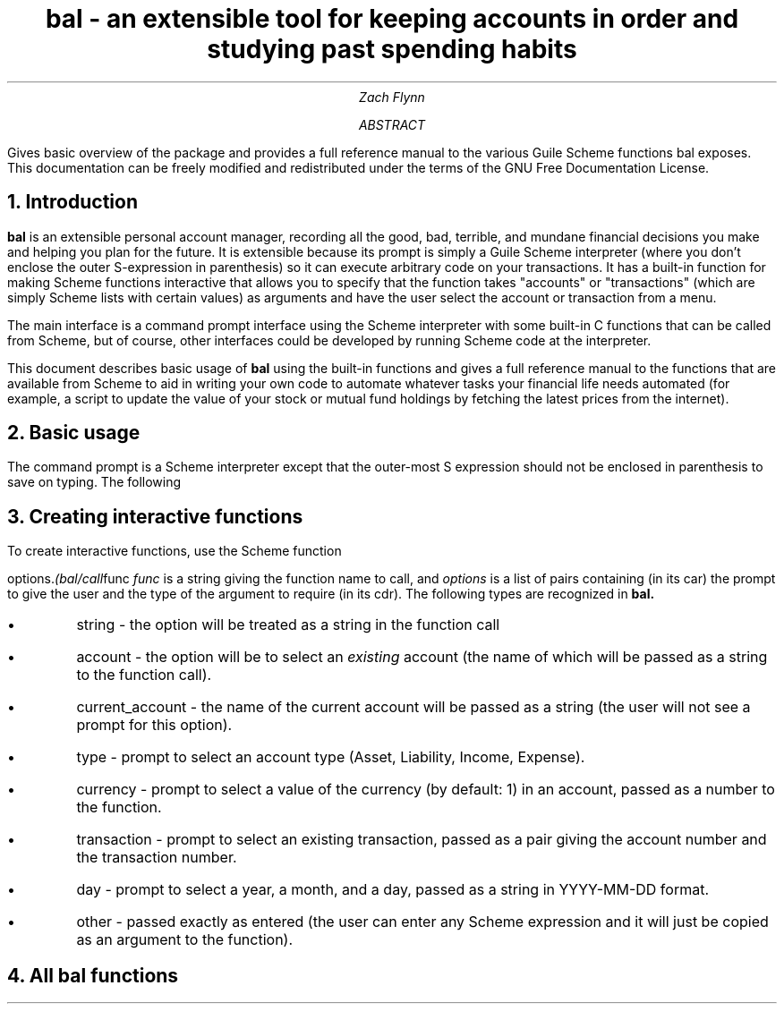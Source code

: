 .RP no
\R'PD 0.6v'
\R'PS 11000'
.ND
.TL
bal - an extensible tool for keeping accounts in order and studying past spending habits
.AU
Zach Flynn
.AB
Gives basic overview of the package and provides a full reference manual to the various Guile Scheme functions bal exposes.
This documentation can be freely modified and redistributed under the terms of the GNU Free Documentation License.
.AE

.NH
Introduction
.LP
.B bal
is an extensible personal account manager, recording all the good, bad, terrible, and mundane financial decisions you make and helping you plan for the future. It is extensible because its prompt is simply a Guile Scheme interpreter (where you don't enclose the outer S-expression in parenthesis) so it can execute arbitrary code on your transactions. It has a built-in function for making Scheme functions interactive that allows you to specify that the function takes "accounts" or "transactions" (which are simply Scheme lists with certain values) as arguments and have the user select the account or transaction from a menu.
.LP
The main interface is a command prompt interface using the Scheme interpreter with some built-in C functions that can be called from Scheme, but of course, other interfaces could be developed by running Scheme code at the interpreter.
.LP
This document describes basic usage of
.B bal
using the built-in functions and gives a full reference manual to the functions that are available from Scheme to aid in writing your own code to automate whatever tasks your financial life needs automated (for example, a script to update the value of your stock or mutual fund holdings by fetching the latest prices from the internet).
.NH
Basic usage
.LP
The command prompt is a Scheme interpreter except that the outer-most S expression should not be enclosed in parenthesis to save on typing.  The following
.NH
Creating interactive functions
.LP
To create interactive functions, use the Scheme function
.LP
.c(
.I (bal/call func options\).
.c)
.I func
is a string giving the function name to call, and
.I options
is a list of pairs containing (in its car) the prompt to give the user and the type of the argument to require (in its cdr).  The following types are recognized in
.B bal.
.IP \(bu
string - the option will be treated as a string in the function call
.IP \(bu
account - the option will be to select an
.I existing
account (the name of which will be passed as a string to the function call).
.IP \(bu
current_account - the name of the current account will be passed as a string (the user will not see a prompt for this option).
.IP \(bu
type - prompt to select an account type (Asset, Liability, Income, Expense).
.IP \(bu
currency - prompt to select a value of the currency (by default: 1) in an account, passed as a number to the function.  
.IP \(bu
transaction - prompt to select an existing transaction, passed as a pair giving the account number and the transaction number.
.IP \(bu
day - prompt to select a year, a month, and a day, passed as a string in YYYY-MM-DD format.
.IP \(bu
other - passed exactly as entered (the user can enter any Scheme expression and it will just be copied as an argument to the function).
.NH
All bal functions


